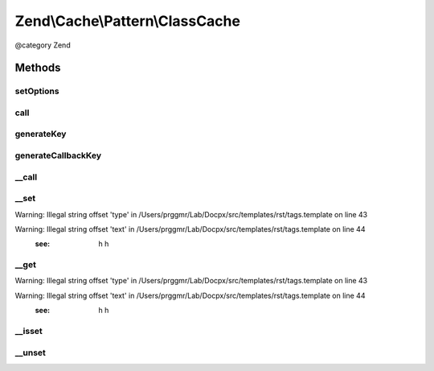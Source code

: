 .. /Cache/Pattern/ClassCache.php generated using docpx on 01/15/13 05:29pm


Zend\\Cache\\Pattern\\ClassCache
********************************


@category   Zend



Methods
=======

setOptions
----------

.. function:: setOptions($options)


    Set options

    :param PatternOptions $options: 

    :rtype: ClassCache 

    :throws: Exception\InvalidArgumentException if missing 'class' or 'storage' options



call
----

.. function:: call($method, [$args = false])


    Call and cache a class method

    :param string $method: Method name to call
    :param array $args: Method arguments

    :rtype: mixed 

    :throws: Exception\RuntimeException 
    :throws: \Exception 



generateKey
-----------

.. function:: generateKey($method, [$args = false])


    Generate a unique key in base of a key representing the callback part
    and a key representing the arguments part.

    :param string $method: The method
    :param array $args: Callback arguments

    :rtype: string 

    :throws: Exception\RuntimeException 



generateCallbackKey
-------------------

.. function:: generateCallbackKey($callback, $args)


    Generate a unique key in base of a key representing the callback part
    and a key representing the arguments part.

    :param callable $callback: A valid callback
    :param array $args: Callback arguments

    :rtype: string 

    :throws: Exception\RuntimeException 



__call
------

.. function:: __call($method, $args)


    Calling a method of the entity.

    :param string $method: Method name to call
    :param array $args: Method arguments

    :rtype: mixed 

    :throws: Exception\RuntimeException 
    :throws: \Exception 



__set
-----

.. function:: __set($name, $value)


    Set a static property

    :param string $name: 
    :param mixed $value: 

    :rtype: void 


Warning: Illegal string offset 'type' in /Users/prggmr/Lab/Docpx/src/templates/rst/tags.template on line 43

Warning: Illegal string offset 'text' in /Users/prggmr/Lab/Docpx/src/templates/rst/tags.template on line 44
    :see: h h



__get
-----

.. function:: __get($name)


    Get a static property

    :param string $name: 

    :rtype: mixed 


Warning: Illegal string offset 'type' in /Users/prggmr/Lab/Docpx/src/templates/rst/tags.template on line 43

Warning: Illegal string offset 'text' in /Users/prggmr/Lab/Docpx/src/templates/rst/tags.template on line 44
    :see: h h



__isset
-------

.. function:: __isset($name)


    Is a static property exists.

    :param string $name: 

    :rtype: bool 



__unset
-------

.. function:: __unset($name)


    Unset a static property

    :param string $name: 

    :rtype: void 





